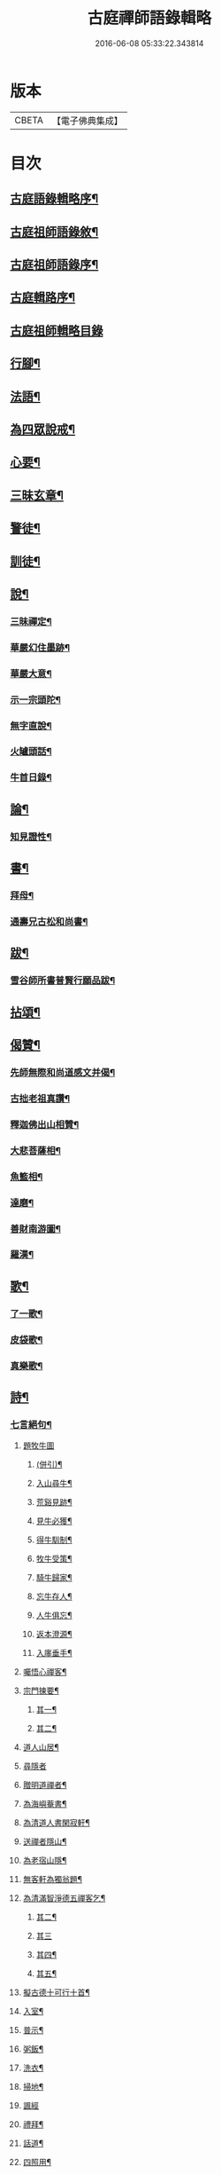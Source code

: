 #+TITLE: 古庭禪師語錄輯略 
#+DATE: 2016-06-08 05:33:22.343814

* 版本
 |     CBETA|【電子佛典集成】|

* 目次
** [[file:KR6q0396_001.txt::001-0221a1][古庭語錄輯略序¶]]
** [[file:KR6q0396_001.txt::001-0222c8][古庭祖師語錄敘¶]]
** [[file:KR6q0396_001.txt::001-0223c2][古庭祖師語錄序¶]]
** [[file:KR6q0396_001.txt::001-0224b12][古庭輯路序¶]]
** [[file:KR6q0396_001.txt::001-0225a1][古庭祖師輯略目錄]]
** [[file:KR6q0396_001.txt::001-0227a3][行腳¶]]
** [[file:KR6q0396_001.txt::001-0229a2][法語¶]]
** [[file:KR6q0396_001.txt::001-0235a2][為四眾說戒¶]]
** [[file:KR6q0396_001.txt::001-0235c2][心要¶]]
** [[file:KR6q0396_001.txt::001-0236b2][三昧玄章¶]]
** [[file:KR6q0396_001.txt::001-0236c11][警徒¶]]
** [[file:KR6q0396_001.txt::001-0237a2][訓徒¶]]
** [[file:KR6q0396_002.txt::002-0237c2][說¶]]
*** [[file:KR6q0396_002.txt::002-0237c3][三昧禪定¶]]
*** [[file:KR6q0396_002.txt::002-0239a2][華嚴幻住墨跡¶]]
*** [[file:KR6q0396_002.txt::002-0239c20][華嚴大意¶]]
*** [[file:KR6q0396_002.txt::002-0241a20][示一宗頭陀¶]]
*** [[file:KR6q0396_002.txt::002-0241c2][無字直說¶]]
*** [[file:KR6q0396_002.txt::002-0243a20][火罏頭話¶]]
*** [[file:KR6q0396_002.txt::002-0244b20][牛首日錄¶]]
** [[file:KR6q0396_003.txt::003-0248b2][論¶]]
*** [[file:KR6q0396_003.txt::003-0248b3][知見證性¶]]
** [[file:KR6q0396_003.txt::003-0249a2][書¶]]
*** [[file:KR6q0396_003.txt::003-0249a3][拜母¶]]
*** [[file:KR6q0396_003.txt::003-0249b11][通壽兄古松和尚書¶]]
** [[file:KR6q0396_003.txt::003-0249c20][跋¶]]
*** [[file:KR6q0396_003.txt::003-0249c21][雪谷師所書普賢行願品跋¶]]
** [[file:KR6q0396_003.txt::003-0250b2][拈頌¶]]
** [[file:KR6q0396_004.txt::004-0258a2][偈贊¶]]
*** [[file:KR6q0396_004.txt::004-0258a3][先師無際和尚道感文并偈¶]]
*** [[file:KR6q0396_004.txt::004-0258b13][古拙老祖真讚¶]]
*** [[file:KR6q0396_004.txt::004-0258b23][釋迦佛出山相贊¶]]
*** [[file:KR6q0396_004.txt::004-0258b27][大悲菩薩相¶]]
*** [[file:KR6q0396_004.txt::004-0258c6][魚籃相¶]]
*** [[file:KR6q0396_004.txt::004-0258c9][達磨¶]]
*** [[file:KR6q0396_004.txt::004-0258c14][善財南游圖¶]]
*** [[file:KR6q0396_004.txt::004-0258c17][羅漢¶]]
** [[file:KR6q0396_004.txt::004-0258c20][歌¶]]
*** [[file:KR6q0396_004.txt::004-0258c21][了一歌¶]]
*** [[file:KR6q0396_004.txt::004-0259a11][皮袋歌¶]]
*** [[file:KR6q0396_004.txt::004-0259b3][真樂歌¶]]
** [[file:KR6q0396_004.txt::004-0259c11][詩¶]]
*** [[file:KR6q0396_004.txt::004-0259c12][七言絕句¶]]
**** [[file:KR6q0396_004.txt::004-0259c12][題牧牛圖]]
***** [[file:KR6q0396_004.txt::004-0259c13][(併引)¶]]
***** [[file:KR6q0396_004.txt::004-0260a6][入山尋牛¶]]
***** [[file:KR6q0396_004.txt::004-0260a9][荒谿見跡¶]]
***** [[file:KR6q0396_004.txt::004-0260a12][見牛必獲¶]]
***** [[file:KR6q0396_004.txt::004-0260a15][得牛馴制¶]]
***** [[file:KR6q0396_004.txt::004-0260a18][牧牛受策¶]]
***** [[file:KR6q0396_004.txt::004-0260a21][騎牛歸家¶]]
***** [[file:KR6q0396_004.txt::004-0260a24][忘牛存人¶]]
***** [[file:KR6q0396_004.txt::004-0260a27][人牛俱忘¶]]
***** [[file:KR6q0396_004.txt::004-0260b3][返本澄源¶]]
***** [[file:KR6q0396_004.txt::004-0260b6][入廛垂手¶]]
**** [[file:KR6q0396_004.txt::004-0260b9][囑悟心禪客¶]]
**** [[file:KR6q0396_004.txt::004-0260b12][宗門揀要¶]]
***** [[file:KR6q0396_004.txt::004-0260b19][其一¶]]
***** [[file:KR6q0396_004.txt::004-0260b22][其二¶]]
**** [[file:KR6q0396_004.txt::004-0260b25][道人山居¶]]
**** [[file:KR6q0396_004.txt::004-0260b27][尋隱者]]
**** [[file:KR6q0396_004.txt::004-0260c4][贈明道禪者¶]]
**** [[file:KR6q0396_004.txt::004-0260c7][為海嶼菴書¶]]
**** [[file:KR6q0396_004.txt::004-0260c10][為清道人書閑寂軒¶]]
**** [[file:KR6q0396_004.txt::004-0260c13][送禪者隱山¶]]
**** [[file:KR6q0396_004.txt::004-0260c16][為老宿山隱¶]]
**** [[file:KR6q0396_004.txt::004-0260c19][無客軒為獨翁題¶]]
**** [[file:KR6q0396_004.txt::004-0260c22][為清滿智淨德五禪客乞¶]]
***** [[file:KR6q0396_004.txt::004-0260c25][其二¶]]
***** [[file:KR6q0396_004.txt::004-0260c27][其三]]
***** [[file:KR6q0396_004.txt::004-0261a4][其四¶]]
***** [[file:KR6q0396_004.txt::004-0261a7][其五¶]]
**** [[file:KR6q0396_004.txt::004-0261a10][擬古德十可行十首¶]]
**** [[file:KR6q0396_004.txt::004-0261a13][入室¶]]
**** [[file:KR6q0396_004.txt::004-0261a16][普示¶]]
**** [[file:KR6q0396_004.txt::004-0261a19][粥飯¶]]
**** [[file:KR6q0396_004.txt::004-0261a22][洗衣¶]]
**** [[file:KR6q0396_004.txt::004-0261a25][掃地¶]]
**** [[file:KR6q0396_004.txt::004-0261a27][諷經]]
**** [[file:KR6q0396_004.txt::004-0261b4][禮拜¶]]
**** [[file:KR6q0396_004.txt::004-0261b7][話道¶]]
**** [[file:KR6q0396_004.txt::004-0261b10][四照用¶]]
**** [[file:KR6q0396_004.txt::004-0261b13][四賓主¶]]
**** [[file:KR6q0396_004.txt::004-0261b16][四喝語¶]]
**** [[file:KR6q0396_004.txt::004-0261b19][三玄要¶]]
**** [[file:KR6q0396_004.txt::004-0261b22][示客問念佛參禪之意¶]]
**** [[file:KR6q0396_004.txt::004-0261b25][金臺書示學禪人¶]]
**** [[file:KR6q0396_004.txt::004-0261b27][僧老獨居]]
**** [[file:KR6q0396_004.txt::004-0261c4][示眾¶]]
**** [[file:KR6q0396_004.txt::004-0261c7][侍者擊鼓參鐘¶]]
**** [[file:KR6q0396_004.txt::004-0261c10][從生放下休¶]]
**** [[file:KR6q0396_004.txt::004-0261c13][坐中聞猿啼¶]]
**** [[file:KR6q0396_004.txt::004-0261c16][春吟曉處¶]]
**** [[file:KR6q0396_004.txt::004-0261c19][禪蒲二首¶]]
***** [[file:KR6q0396_004.txt::004-0261c22][其二¶]]
**** [[file:KR6q0396_004.txt::004-0261c25][夏日與友登山¶]]
**** [[file:KR6q0396_004.txt::004-0261c27][送僧歸蜀]]
**** [[file:KR6q0396_004.txt::004-0262a4][侍者別我¶]]
**** [[file:KR6q0396_004.txt::004-0262a7][雲林精舍¶]]
**** [[file:KR6q0396_004.txt::004-0262a10][述懷¶]]
**** [[file:KR6q0396_004.txt::004-0262a13][請道者隱居¶]]
**** [[file:KR6q0396_004.txt::004-0262a16][答張文勝¶]]
**** [[file:KR6q0396_004.txt::004-0262a19][示鑷者¶]]
**** [[file:KR6q0396_004.txt::004-0262a22][善道者居山¶]]
**** [[file:KR6q0396_004.txt::004-0262a25][述巳心事¶]]
**** [[file:KR6q0396_004.txt::004-0262a27][述懷]]
**** [[file:KR6q0396_004.txt::004-0262b4][寄琴士¶]]
**** [[file:KR6q0396_004.txt::004-0262b7][分歲¶]]
**** [[file:KR6q0396_004.txt::004-0262b10][開道者遊眉山¶]]
**** [[file:KR6q0396_004.txt::004-0262b13][次古人韻示眾五首¶]]
***** [[file:KR6q0396_004.txt::004-0262b16][其二¶]]
***** [[file:KR6q0396_004.txt::004-0262b19][其三¶]]
***** [[file:KR6q0396_004.txt::004-0262b22][其四¶]]
***** [[file:KR6q0396_004.txt::004-0262b25][其五¶]]
**** [[file:KR6q0396_004.txt::004-0262b27][示觀教]]
**** [[file:KR6q0396_004.txt::004-0262c4][送禪子¶]]
**** [[file:KR6q0396_004.txt::004-0262c7][游少林乞語¶]]
**** [[file:KR6q0396_004.txt::004-0262c10][示空有之執¶]]
**** [[file:KR6q0396_004.txt::004-0262c13][月庵¶]]
**** [[file:KR6q0396_004.txt::004-0262c16][維舟¶]]
**** [[file:KR6q0396_004.txt::004-0262c19][祖心¶]]
**** [[file:KR6q0396_004.txt::004-0262c22][山宇吟¶]]
***** [[file:KR6q0396_004.txt::004-0262c25][其二¶]]
***** [[file:KR6q0396_004.txt::004-0262c27][其三]]
***** [[file:KR6q0396_004.txt::004-0263a4][其四¶]]
***** [[file:KR6q0396_004.txt::004-0263a7][其五¶]]
***** [[file:KR6q0396_004.txt::004-0263a10][其六¶]]
***** [[file:KR6q0396_004.txt::004-0263a13][其七¶]]
***** [[file:KR6q0396_004.txt::004-0263a16][其八¶]]
***** [[file:KR6q0396_004.txt::004-0263a19][其九¶]]
***** [[file:KR6q0396_004.txt::004-0263a22][其十¶]]
***** [[file:KR6q0396_004.txt::004-0263a25][其十一¶]]
***** [[file:KR6q0396_004.txt::004-0263a27][其十二]]
***** [[file:KR6q0396_004.txt::004-0263b4][其十三¶]]
***** [[file:KR6q0396_004.txt::004-0263b7][其十四¶]]
***** [[file:KR6q0396_004.txt::004-0263b10][其十五¶]]
**** [[file:KR6q0396_004.txt::004-0263b13][示海清巖¶]]
**** [[file:KR6q0396_004.txt::004-0263b16][示喜巖¶]]
**** [[file:KR6q0396_004.txt::004-0263b19][贈泰講主從禪¶]]
**** [[file:KR6q0396_004.txt::004-0263b22][寄陶仁能居士¶]]
*** [[file:KR6q0396_004.txt::004-0263c11][五言律¶]]
**** [[file:KR6q0396_004.txt::004-0263c12][山行¶]]
**** [[file:KR6q0396_004.txt::004-0263c15][宿晚村¶]]
**** [[file:KR6q0396_004.txt::004-0263c18][遊廢寺¶]]
**** [[file:KR6q0396_004.txt::004-0263c21][與僧懷省別之蜀¶]]
**** [[file:KR6q0396_004.txt::004-0263c24][遇隱者¶]]
**** [[file:KR6q0396_004.txt::004-0263c27][入古峰寺¶]]
**** [[file:KR6q0396_004.txt::004-0264a3][宿荒院¶]]
**** [[file:KR6q0396_004.txt::004-0264a6][羨翠巖道者¶]]
**** [[file:KR6q0396_004.txt::004-0264a9][進庵山舍¶]]
**** [[file:KR6q0396_004.txt::004-0264a12][寄玉林居士住山¶]]
**** [[file:KR6q0396_004.txt::004-0264a15][書木葉寄友¶]]
**** [[file:KR6q0396_004.txt::004-0264a18][為道深題墨竹¶]]
**** [[file:KR6q0396_004.txt::004-0264a21][讀林間錄¶]]
**** [[file:KR6q0396_004.txt::004-0264a24][山房獨坐¶]]
**** [[file:KR6q0396_004.txt::004-0264a27][山典寄魁太初¶]]
**** [[file:KR6q0396_004.txt::004-0264b3][寄友人¶]]
**** [[file:KR6q0396_004.txt::004-0264b6][船出江東¶]]
**** [[file:KR6q0396_004.txt::004-0264b9][因事感懷¶]]
**** [[file:KR6q0396_004.txt::004-0264b12][山水圖為李用之書¶]]
**** [[file:KR6q0396_004.txt::004-0264b15][山趣吟¶]]
***** [[file:KR6q0396_004.txt::004-0264b18][其二¶]]
***** [[file:KR6q0396_004.txt::004-0264b21][其三¶]]
***** [[file:KR6q0396_004.txt::004-0264b24][其四¶]]
***** [[file:KR6q0396_004.txt::004-0264b27][其五¶]]
***** [[file:KR6q0396_004.txt::004-0264c3][其六¶]]
**** [[file:KR6q0396_004.txt::004-0264c6][舟泊¶]]
***** [[file:KR6q0396_004.txt::004-0264c9][其二¶]]
***** [[file:KR6q0396_004.txt::004-0264c12][其三¶]]
***** [[file:KR6q0396_004.txt::004-0264c15][其四¶]]
***** [[file:KR6q0396_004.txt::004-0264c18][其五¶]]
***** [[file:KR6q0396_004.txt::004-0264c21][其六¶]]
***** [[file:KR6q0396_004.txt::004-0264c24][其七¶]]
***** [[file:KR6q0396_004.txt::004-0264c27][其八¶]]
***** [[file:KR6q0396_004.txt::004-0265a3][其九¶]]
***** [[file:KR6q0396_004.txt::004-0265a6][其十¶]]
*** [[file:KR6q0396_004.txt::004-0265a11][七言律¶]]
**** [[file:KR6q0396_004.txt::004-0265a12][紙帳¶]]
**** [[file:KR6q0396_004.txt::004-0265a16][寄洱水道庵居士¶]]
**** [[file:KR6q0396_004.txt::004-0265a20][道中望靈峰寄秦上人¶]]
**** [[file:KR6q0396_004.txt::004-0265a24][遊山寺¶]]
**** [[file:KR6q0396_004.txt::004-0265a27][省病]]
***** [[file:KR6q0396_004.txt::004-0265b5][其二¶]]
**** [[file:KR6q0396_004.txt::004-0265b9][拄杖付徒永昇作¶]]
**** [[file:KR6q0396_004.txt::004-0265b13][書壁間¶]]
**** [[file:KR6q0396_004.txt::004-0265b17][自省寄寶峰¶]]
**** [[file:KR6q0396_004.txt::004-0265b21][廚丁言盡炊¶]]
**** [[file:KR6q0396_004.txt::004-0265b25][臨老述懷¶]]
**** [[file:KR6q0396_004.txt::004-0265c2][示眾¶]]
**** [[file:KR6q0396_004.txt::004-0265c6][送懷德上人¶]]
**** [[file:KR6q0396_004.txt::004-0265c10][猿鶴山林¶]]
**** [[file:KR6q0396_004.txt::004-0265c14][分歲次中峰韻二首¶]]
***** [[file:KR6q0396_004.txt::004-0265c18][其二¶]]
**** [[file:KR6q0396_004.txt::004-0265c22][示眾¶]]
**** [[file:KR6q0396_004.txt::004-0265c26][達磨見武帝¶]]
*** [[file:KR6q0396_004.txt::004-0266a20][雜體¶]]
**** [[file:KR6q0396_004.txt::004-0266a21][擬儒書語¶]]
***** [[file:KR6q0396_004.txt::004-0266a24][其二¶]]
***** [[file:KR6q0396_004.txt::004-0266a27][其三¶]]
***** [[file:KR6q0396_004.txt::004-0266b3][其四¶]]
**** [[file:KR6q0396_004.txt::004-0266b6][旅癡十首擬寒山意¶]]
***** [[file:KR6q0396_004.txt::004-0266b10][其二¶]]
***** [[file:KR6q0396_004.txt::004-0266b14][其三¶]]
***** [[file:KR6q0396_004.txt::004-0266b17][其四¶]]
***** [[file:KR6q0396_004.txt::004-0266b21][其五¶]]
***** [[file:KR6q0396_004.txt::004-0266b25][其六¶]]
***** [[file:KR6q0396_004.txt::004-0266c2][其七¶]]
***** [[file:KR6q0396_004.txt::004-0266c5][其八¶]]
***** [[file:KR6q0396_004.txt::004-0266c9][其九¶]]
***** [[file:KR6q0396_004.txt::004-0266c14][其十¶]]

* 卷
[[file:KR6q0396_001.txt][古庭禪師語錄輯略 1]]
[[file:KR6q0396_002.txt][古庭禪師語錄輯略 2]]
[[file:KR6q0396_003.txt][古庭禪師語錄輯略 3]]
[[file:KR6q0396_004.txt][古庭禪師語錄輯略 4]]

